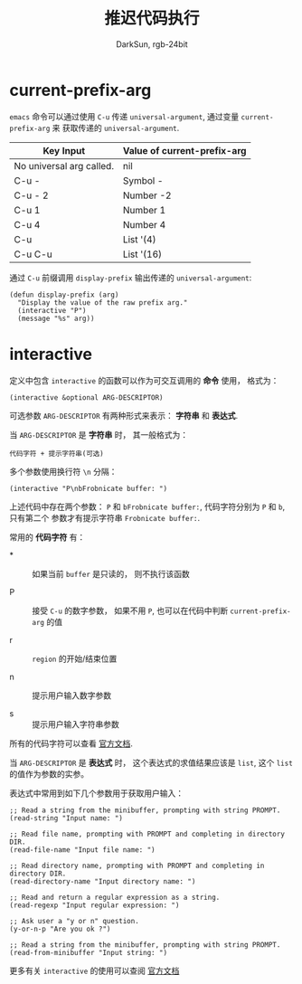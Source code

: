 #+TITLE: 推迟代码执行
#+AUTHOR: DarkSun, rgb-24bit

* Table of Contents                                       :TOC_4_gh:noexport:
- [[#current-prefix-arg][current-prefix-arg]]
- [[#interactive][interactive]]

* current-prefix-arg
  ~emacs~ 命令可以通过使用 ~C-u~ 传递 ~universal-argument~, 通过变量 ~current-prefix-arg~ 来
  获取传递的 ~universal-argument~.

  |--------------------------+-----------------------------|
  | Key Input                | Value of current-prefix-arg |
  |--------------------------+-----------------------------|
  | No universal arg called. | nil                         |
  | C-u -                    | Symbol -                    |
  | C-u - 2                  | Number -2                   |
  | C-u 1                    | Number 1                    |
  | C-u 4                    | Number 4                    |
  | C-u                      | List '(4)                   |
  | C-u C-u                  | List '(16)                  |
  |--------------------------+-----------------------------|

  通过 ~C-u~ 前缀调用 ~display-prefix~ 输出传递的 ~universal-argument~:
  #+BEGIN_SRC elisp
    (defun display-prefix (arg)
      "Display the value of the raw prefix arg."
      (interactive "P")
      (message "%s" arg))
  #+END_SRC

* interactive
  定义中包含 ~interactive~ 的函数可以作为可交互调用的 *命令* 使用， 格式为：
  #+BEGIN_SRC elisp
    (interactive &optional ARG-DESCRIPTOR)
  #+END_SRC

  可选参数 ~ARG-DESCRIPTOR~ 有两种形式来表示： *字符串* 和 *表达式*.

  当 ~ARG-DESCRIPTOR~ 是 *字符串* 时， 其一般格式为：
  #+BEGIN_EXAMPLE
    代码字符 + 提示字符串(可选)
  #+END_EXAMPLE

  多个参数使用换行符 ~\n~ 分隔：
  #+BEGIN_SRC elisp
    (interactive "P\nbFrobnicate buffer: ")
  #+END_SRC

  上述代码中存在两个参数： ~P~ 和 ~bFrobnicate buffer:~, 代码字符分别为 ~P~ 和 ~b~, 只有第二个
  参数才有提示字符串 ~Frobnicate buffer:~.

  常用的 *代码字符* 有：
  + * :: 如果当前 ~buffer~ 是只读的， 则不执行该函数

  + P :: 接受 ~C-u~ 的数字参数， 如果不用 ~P~, 也可以在代码中判断 ~current-prefix-arg~ 的值

  + r :: ~region~ 的开始/结束位置

  + n :: 提示用户输入数字参数

  + s :: 提示用户输入字符串参数

  所有的代码字符可以查看 [[https://www.gnu.org/software/emacs/manual/html_node/elisp/Interactive-Codes.html#Interactive-Codes][官方文档]].

  当 ~ARG-DESCRIPTOR~ 是 *表达式* 时， 这个表达式的求值结果应该是 ~list~, 这个 ~list~ 的值作为参数的实参。

  表达式中常用到如下几个参数用于获取用户输入：
  #+BEGIN_SRC elisp 
    ;; Read a string from the minibuffer, prompting with string PROMPT.
    (read-string "Input name: ")

    ;; Read file name, prompting with PROMPT and completing in directory DIR.
    (read-file-name "Input file name: ")

    ;; Read directory name, prompting with PROMPT and completing in directory DIR.
    (read-directory-name "Input directory name: ")

    ;; Read and return a regular expression as a string.
    (read-regexp "Input regular expression: ")

    ;; Ask user a "y or n" question.
    (y-or-n-p "Are you ok ?")

    ;; Read a string from the minibuffer, prompting with string PROMPT.
    (read-from-minibuffer "Input string: ")
  #+END_SRC

  更多有关 ~interactive~ 的使用可以查阅 [[https://www.gnu.org/software/emacs/manual/html_node/elisp/Using-Interactive.html][官方文档]]

